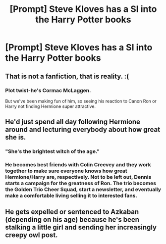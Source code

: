 #+TITLE: [Prompt] Steve Kloves has a SI into the Harry Potter books

* [Prompt] Steve Kloves has a SI into the Harry Potter books
:PROPERTIES:
:Author: SpongeBobmobiuspants
:Score: 10
:DateUnix: 1574272377.0
:DateShort: 2019-Nov-20
:FlairText: Prompt
:END:

** That is not a fanfiction, that is reality. :(
:PROPERTIES:
:Author: ceplma
:Score: 9
:DateUnix: 1574272925.0
:DateShort: 2019-Nov-20
:END:

*** Plot twist-he's Cormac McLaggen.

But we've been making fun of him, so seeing his reaction to Canon Ron or Harry not finding Hermione super attractive.
:PROPERTIES:
:Author: SpongeBobmobiuspants
:Score: 10
:DateUnix: 1574277184.0
:DateShort: 2019-Nov-20
:END:


** He'd just spend all day following Hermione around and lecturing everybody about how great she is.
:PROPERTIES:
:Author: DeliSoupItExplodes
:Score: 10
:DateUnix: 1574276810.0
:DateShort: 2019-Nov-20
:END:

*** "She's the brightest witch of the age."
:PROPERTIES:
:Author: SpongeBobmobiuspants
:Score: 8
:DateUnix: 1574277223.0
:DateShort: 2019-Nov-20
:END:


*** He becomes best friends with Colin Creevey and they work together to make sure everyone knows how great Hermione/Harry are, respectively. Not to be left out, Dennis starts a campaign for the greatness of Ron. The trio becomes the Golden Trio Cheer Squad, start a newsletter, and eventually make a comfortable living selling it to interested fans.
:PROPERTIES:
:Author: QuentinQuarles
:Score: 3
:DateUnix: 1574396946.0
:DateShort: 2019-Nov-22
:END:


** He gets expelled or sentenced to Azkaban (depending on his age) because he's been stalking a little girl and sending her increasingly creepy owl post.
:PROPERTIES:
:Author: hamoboy
:Score: 8
:DateUnix: 1574289090.0
:DateShort: 2019-Nov-21
:END:
